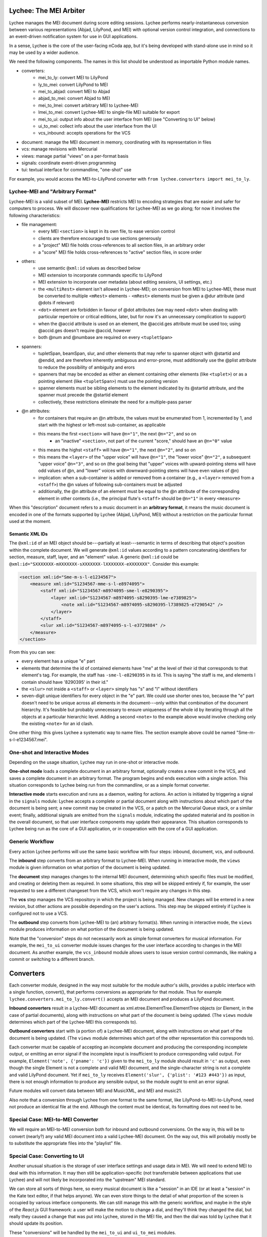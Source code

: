 Lychee: The MEI Arbiter
=======================

Lychee manages the MEI document during score editing sessions. Lychee performs nearly-instantaneous
conversion between various representations (Abjad, LilyPond, and MEI) with optional version control
integration, and connections to an event-driven notification system for use in GUI applications.

In a sense, Lychee is the core of the user-facing nCoda app, but it's being developed with
stand-alone use in mind so it may be used by a wider audience.

We need the following components. The names in this list should be understood as importable Python
module names.

- converters:
    - mei_to_ly: convert MEI to LilyPond
    - ly_to_mei: convert LilyPond to MEI
    - mei_to_abjad: convert MEI to Abjad
    - abjad_to_mei: convert Abjad to MEI
    - mei_to_lmei: convert arbitrary MEI to Lychee-MEI
    - lmei_to_mei: convert Lychee-MEI to single-file MEI suitable for export
    - mei_to_ui: output info about the user interface from MEI (see "Converting to UI" below)
    - ui_to_mei: collect info about the user interface from the UI
    - vcs_inbound: accepts operations for the VCS
- document: manage the MEI document in memory, coordinating with its representation in files
- vcs: manage revisions with Mercurial
- views: manage partial "views" on a per-format basis
- signals: coordinate event-driven programming
- tui: textual interface for commandline, "one-shot" use

For example, you would access the MEI-to-LilyPond converter with
``from lychee.converters import mei_to_ly``.

Lychee-MEI and "Arbitrary Format"
---------------------------------

Lychee-MEI is a valid subset of MEI. **Lychee-MEI** restricts MEI to encoding strategies that are
easier and safer for computers to process. We will discover new qualifications for Lychee-MEI as we
go along; for now it involves the following characteristics:

- file management:
    - every MEI ``<section>`` is kept in its own file, to ease version control
    - clients are therefore encouraged to use sections generously
    - a "project" MEI file holds cross-references to all section files, in an arbitrary order
    - a "score" MEI file holds cross-references to "active" section files, in score order
- others:
    - use semantic ``@xml:id`` values as described below
    - MEI extension to incorporate commands specific to LilyPond
    - MEI extension to incorporate user metadata (about editing sessions, UI settings, etc.)
    - the ``<multiRest>`` element isn't allowed in Lychee-MEI; on conversion from MEI to Lychee-MEI,
      these must be converted to multiple ``<mRest>`` elements
      - ``<mRest>`` elements must be given a @dur attribute (and @dots if relevant)
    - ``<dot>`` element are forbidden in favour of @dot attributes (we may need ``<dot>`` when
      dealing with particular repertoire or critical editions, later, but for now it's an
      unnecessary complication to support)
    - when the @accid attribute is used on an element, the @accid.ges attribute must be used too;
      using @accid.ges doesn't require @accid, however
    - both @num and @numbase are required on every ``<tupletSpan>``
- spanners:
    - tupletSpan, beamSpan, slur, and other elements that may refer to spanner object with @startid
      and @endid, and are therefore inherently ambiguous and error-prone, must additionally use the
      @plist attribute to reduce the possibility of ambiguity and erors
    - spanners that may be encoded as either an element containing other elements (like ``<tuplet>``)
      or as a pointing element (like ``<tupletSpan>``) must use the pointing version
    - spanner elements must be sibling elements to the element indicated by its @startid attribute,
      and the spanner must precede the @startid element
    - collectively, these restrictions eliminate the need for a multiple-pass parser
- @n attributes:
    - for containers that require an @n attribute, the values must be enumerated from 1, incremented
      by 1, and start with the highest or left-most sub-container, as applicable
    - this means the first ``<section>`` will have ``@n="1"``, the next ``@n="2"``, and so on
        - an "inactive" ``<section>``, not part of the current "score," should have an ``@n="0"``
          value
    - this means the highst ``<staff>`` will have ``@n="1"``, the next ``@n="2"``, and so on
    - this means the ``<layer>`` of the "upper voice" will have ``@n="1"``, the "lower voice"
      ``@n="2"``, a subsequent "upper voice" ``@n="3"``, and so on (the goal being that "upper"
      voices with upward-pointing stems will have odd values of @n, and "lower" voices with
      downward-pointing stems will have even values of @n)
    - implication: when a sub-container is added or removed from a container (e.g., a ``<layer>``
      removed from  a ``<staff>``) the @n values of following sub-containers must be adjusted
    - additionally, the @n attribute of an element must be equal to the @n attribute of the
      corresponding element in other contexts (i.e., the principal flute's ``<staff>`` should be
      ``@n="1"`` in every ``<measure>``

When this "description" document refers to a music document in an **arbitrary format**, it means the
music document is encoded in one of the formats supported by Lychee (Abjad, LilyPond, MEI) without a
restriction on the particular format used at the moment.

Semantic XML IDs
^^^^^^^^^^^^^^^^

The ``@xml:id`` of an MEI object should be---partially at least---semantic in terms of describing
that object's position within the complete document. We will generate ``@xml:id`` values according
to a pattern concatenating identifiers for section, measure, staff, layer, and an "element" value.
A generic ``@xml:id`` could be ``@xml:id="SXXXXXXX-mXXXXXXX-sXXXXXXX-lXXXXXXX-eXXXXXXX"``.
Consider this example:

.. sourcecode:: xml

    <section xml:id="Sme-m-s-l-e1234567">
        <measure xml:id="S1234567-mme-s-l-e8974095">
            <staff xml:id="S1234567-m8974095-sme-l-e8290395">
                <layer xml:id="S1234567-m8974095-s8290395-lme-e7389825">
                    <note xml:id="S1234567-m8974095-s8290395-l7389825-e7290542" />
                </layer>
            </staff>
            <slur xml:id="S1234567-m8974095-s-l-e3729884" />
        </measure>
    </section>

From this you can see:

- every element has a unique "e" part
- elements that determine the id of contained elements have "me" at the level of their id that
  corresponds to that element's tag. For example, the staff has ``-sme-l-e8290395`` in its id. This
  is saying "the staff is me, and elements I contain should have '8290395' in their id."
- the ``<slur>`` not inside a ``<staff>`` or ``<layer>`` simply has "s" and "l" without identifiers
- seven-digit unique identifiers for every object in the "e" part. We could use shorter ones too,
  because the "e" part doesn't need to be unique across all elements in the document---only within
  that combination of the document hierarchy. It's feasible but probably unnecessary to ensure
  uniqueness of the whole id by iterating through all the objects at a particular hierarchic level.
  Adding a second ``<note>`` to the example above would involve checking only the existing
  ``<note>`` for an id clash.

One other thing: this gives Lychee a systematic way to name files. The section example above could
be named "Sme-m-s-l-e1234567.mei".

One-shot and Interactive Modes
------------------------------

Depending on the usage situation, Lychee may run in one-shot or interactive mode.

**One-shot mode** loads a complete document in an arbitrary format, optionally creates a new commit
in the VCS, and saves a complete document in an arbitrary format. The program begins and ends
execution with a single action. This situation corresponds to Lychee being run from the commandline,
or as a simple format converter.

**Interactive mode** starts execution and runs as a daemon, waiting for actions. An action is
initiated by triggering a signal in the ``signals`` module: Lychee accepts a complete or partial
document along with instructions about which part of the document is being sent; a new commit may
be created in the VCS, or a patch on the Mercurial Queue stack, or a similar event; finally,
additional signals are emitted from the ``signals`` module, indicating the updated material and its
position in the overall document, so that user interface components may update their appearance.
This situation corresponds to Lychee being run as the core of a GUI application, or in cooperation
with the core of a GUI application.

Generic Workflow
----------------

Every action Lychee performs will use the same basic workflow with four steps: inbound, document,
vcs, and outbound.

The **inbound** step converts from an arbitrary format to Lychee-MEI. When running in interactive
mode, the ``views`` module is given information on what portion of the document is being updated.

The **document** step manages changes to the internal MEI document, determining which specific files
must be modified, and creating or deleting them as required. In some situations, this step will be
skipped entirely if, for example, the user requested to see a different changeset from the VCS,
which won't require any changes in this step.

The **vcs** step manages the VCS repository in which the project is being managed. New changes will
be entered in a new revision, but other actions are possible depending on the user's actions. This
step may be skipped entirely if Lychee is configured not to use a VCS.

The **outbound** step converts from Lychee-MEI to (an) arbitrary format(s). When running in
interactive mode, the ``views`` module produces information on what portion of the document is
being updated.

Note that the "conversion" steps do not necessarily work as simple format converters for musical
information. For example, the ``mei_to_ui`` converter module issues changes for the user interface
according to changes in the MEI document. As another example, the ``vcs_inbound`` module allows
users to issue version control commands, like making a commit or switching to a different branch.

Converters
==========

Each converter module, designed in the way most suitable for the module author's skills, provides a
public interface with a single function, convert(), that performs conversions as appropriate for
that module. Thus for example ``lychee.converters.mei_to_ly.convert()`` accepts an MEI document and
produces a LilyPond document.

**Inbound converters** result in a Lychee-MEI document as xml.etree.ElementTree.ElementTree objects
(or Element, in the case of partial documents), along with instructions on what part of the document
is being updated. (The ``views`` module determines which part of the Lychee-MEI this corresponds to).

**Outbound converters** start with (a portion of) a Lychee-MEI document, along with instructions on
what part of the document is being updated. (The ``views`` module determines which part of the
other representation this corresponds to).

Each converter must be capable of accepting an incomplete document and producing the corresponding
incomplete output, or emitting an error signal if the incomplete input is insufficient to produce
corresponding valid output. For example, ``Element('note', {'pname': 'c'})`` given to the
``mei_to_ly`` module should result in ``'c'`` as output, even though the single Element is not a
complete and valid MEI document, and the single-character string is not a complete and valid
LilyPond document. Yet if ``mei_to_ly`` receives ``Element('slur', {'plist': '#123 #443'})`` as
input, there is not enough information to produce any sensible output, so the module ought to emit
an error signal.

Future modules will convert data between MEI and MusicXML, and MEI and music21.

Also note that a conversion through Lychee from one format to the same format, like
LilyPond-to-MEI-to-LilyPond, need not produce an identical file at the end. Although the content
must be identical, its formatting does not need to be.

Special Case: MEI-to-MEI Converter
----------------------------------

We will require an MEI-to-MEI conversion both for inbound and outbound conversions. On the way in,
this will be to convert (nearly?) any valid MEI document into a valid Lychee-MEI document. On the
way out, this will probably mostly be to substitute the appropriate files into the "playlist" file.

Special Case: Converting to UI
------------------------------

Another unusual situation is the storage of user interface settings and usage data in MEI. We will
need to extend MEI to deal with this information. It may then still be application-specific (not
transferrable between applications that use Lychee) and will not likely be incorporated into the
"upstream" MEI standard.

We can store all sorts of things here, so every musical document is like a "session" in an IDE (or
at least a "session" in the Kate text editor, if that helps anyone). We can even store things to
the detail of what proportion of the screen is occupied by various interface components. We can
still manage this with the generic workflow, and maybe in the style of the *React.js* GUI framework:
a user will make the motion to change a dial, and they'll think they changed the dial, but really
they caused a change that was put into Lychee, stored in the MEI file, and then the dial was told
by Lychee that it should update its position.

These "conversions" will be handled by the ``mei_to_ui`` and ``ui_to_mei`` modules.

Special Case: Converting from UI
--------------------------------

Every change the user makes in the interface, if it's a change that may contribute to changing the
musical score proper, as stored in MEI, must be recorded in the MEI itself. What this means in
practice is that we're likely to need a separate MEI-like file (that will really hold data part of
a custom MEI extension) in the repository to hold these changes, and we'll have to find some way to
manage the abundance of information this will create.

Here's the problem: if we're using the VCS to manage the undo/redo stack (which we are---see
"Session Changesets" below) then it's likely that we'll end up generating a lot of changes that
won't convert successfully into MEI, and therefore can't be saved in the VCS and, by extension,
therefore can't be saved into the undo/redo stack. (Why so many changes that can't be converted to
valid MEI? Because I predict users will start writing something, pause to think part-way through,
and the pause will be long enough to cause a new undo/redo commit).

Therefore... ? I'm still thinking about how we can deal with this. It may just be a silly idea to
manage the undo/redo stack in a Mercurial repository!

Special Case: VCS Inbound
-------------------------

The ``lychee.converters.vcs_inbound`` module allows operations with the ``lychee.vcs`` module.
Possible user actions are described in the following section, "VCS: Mercurial Integration."

The Document Module
===================

The ``document`` module is responsible for managing and coordinating the in-memory ``Element``
representation of the MEI document with the in-files representation, and also negotiating updates
to portions of those document representations.

There are three "touch points" for where such document management is required:
    1. incorporating the inbound change to the document,
    1. "sectionalizing" that change into files, and
    1. sending updated portions of the document for outbound listeners.

Document manipulation will always take place in ``<section>`` elements. At first, this will be
restriected to top-level section---the ``<section>`` that is "highest" in the element hierarchy.
We will build the functionality to update subsections, but doing it initially seems too complicated.

The ``document`` module will handle requests for portions of the document in memory as ``Element``
objects, to be used by the inbound and outbound converters. The module will also save the
``Element`` structure into, and load it from, per-``<section>`` files. This sounds completely
straight-forward, but I expect that managing the cross-references between Lychee-MEI documents is
going to be complicated enough to warrant a separate module.

Initially, other modules will only be able to request (for modification or outbound converstion)
and submit (the modified) document as a whole. The VCS can determine for itself whether particular
per-``<section>`` files have been modified and should be committed. New elements submitted from the
inbound conversion will be assigned @xml:id values, and the ``views`` module will learn what they
are during outbound conversion.

In the medium term, hopefully before we release the prototype, modules will be able to request and
submit specific ``<section>`` elements. In the long term, Lychee should be able to take a "smallest
viable container" approach, working down to the ``<layer>``. We should limit the level of
optimization though, because the goal of requesting/using smaller document sections to begin with
is to reduce processing time spent with portions of the document that aren't being chaged. If the
partial-updates algorithm ends up costing just as much time, we're not really solving the problem.

VCS: Mercurial Integration
==========================

One of the core nCoda features is integration with a VCS (version control system) through the
``lychee.vcs`` module. This is a significant advantage for Frescobaldi users too, many of whom
have held their projects in VCS repositories for years. The ``vcs`` module is an abstraction layer
between Lychee and the VCS itself. This allows changing the actual VCS we use without affecting
Lychee beyond the ``vcs`` module. We may also support choosing between VCS programs at runtime.

The initial VCS is Mercurial, which we have chosen primarily because it is written in Python, which
yields two significant advantages. First, we can import Mercurial as a module directly into
``lychee.vcs``. Second, Mercurial can use nCoda's in-browser Python runtime without having to
cross over into another language. Even though the Git VCS is notably more popular than Mercurial
in 2015, the it poses unnecessary integration challenges for an initial solution.

Interacting with the VCS
------------------------

In their usual use cases, users will interecat with the VCS directly to manage the files under
version control. In Lychee, users will interact with the VCS indirectly through our GUI. We should
take this opportunity to relieve our users of the burden of learning advanced version control
topics. In particular, we want to allow users to learn about version control concepts without
having to remember command names or the differences between a *changeset* and a *commit*.

In addition, nCoda users will not be managing the *files* in their projects, since the focus is
rather on *musical sections*. Although each section is effectively stored in a file, Lychee will
use additional files for its own purposes, as described above in the "Lychee-MEI" section. For this
reason, even Frescobaldi users will usually want to be isolated from the files themselves, although
it will be easier for them to access the files and the VCS directly if they desire.

Session Changesets
------------------

A *session changeset* is a changeset (revision, commit) that we intend to be temporary---it should
not outlive a user's current session. A session changeset represents a single action in the user's
undo/redo stack. The idea is that every "change" a user makes will be entered as a changeset and,
if it can be converted successfully, it will be used to update all the views a user has open. When
a user chooses to "save" their work, all the existing session changesets will be "folded" into a
single, permanent changeset.

We can do this using Mercurial's "histedit" command, which is shipped by default, and bookmarks. We
will need to keep three bookmarks through the editing session, which may refer to one, two, or three
changesets. One, called "latest," marks the most recent changeset of either type. Another,
"permanent," marks the most recent permanent changeset from the start of the user's session (that
is, it will not move during a session). The final, "session_permanent," marks the most recent
changeset a user has "saved."

If we only track two bookmarks ("latest" and "permanent") then we effectively discard the undo/redo
stack every time a user "saves." Tracking three bookmarks allows us to undo actions that happened
before the most recent "save."

When a user ends their session, we can use "histedit" to "fold" the changesets between the
"permanent" and "session_permanent" changesets into a single changeset. (In Git, we would use
"interactive rebase" to "squash" the commits between the two "branches" into a single commit).
Any new changesets will be uploaded to the shared nCoda server, and/or somehow exported locally
to the user's own computer.

If a user wants to "save" while their "latest" changeset is "before" their "permanent_session"
changeset, or has effectively created a new "branch," we can offer to create for them a "branch"
in the GUI, which will be depicted similarly to Git branches (but differently than Mercurial
branches).

An interesting side-effect of representing the undo/redo stack with changesets is that, in effect,
users can share the undo/redo stack between users and across actual editing sessions. I think we
should disallow this, at least initially. Session changesets will be marked as "draft" (changing to
"public" when they are made "permanent" at the end of a session).

A drawback to this approach is that session changesets will be preserved in the repository's ``.hg``
directory so that users can revise their revised changesets. While this makes some sense for
programmers using Mercurial, Lychee will generate a new changeset with every user action, leading
to a large number of unused changesets relatively quickly. Furthermore, since users won't be
accessing their repository directly, these backup files are an outright waste of space. Thankfully,
these backups don't appear to be synchronized or pushed to servers, though we will have to confirm
this before too long. If it comes to it, we can simply delete the backup files.

We will also need to make some replacement "hgeditor" script that will allow us to handle the
"histedit" changeset revision file preparation without having to ask the user to open a text editor.

Branching and Bookmarking
-------------------------

In Mercurial, "bookmarks" are mostly equivalent to Git's "branches," while Mercurial's "branches"
represent a permanent diversion in development. Unlike with bookmarks (and Git branches) a changeset
permanently records information about the branch to which it was committed.

I suggest we create a new branch for every user who wants to work on the same document. Merging
between branches is permitted, but the permanent record will help us keep track of who works on
what. It may lead to a situation where popular scores take a lot of time and space to clone for
new users, but there should be a way around this with some of Facebook's Mercurial extensions.

Collaboration and Merging
-------------------------

We can use the same mechanisms for viewing changes and differences between "branches," whether
created by a single user with bookmarks or by many users with branches. In the beginning, we can
offer simple merge conflict resolution with ours/theirs-style resolution. Later, we can find a way
to let users resolve merges by themselves.

Views: Does It Go Here?
=======================

The largest remaining unsolved problem is how to manage "views" on an MEI document. A "view" is an
MEI document, or a portion of an MEI document, formatted in the way most suitable for another
module's input or output (for example, a measure from an Abjad score).

Sample Uses
-----------

Example 1: a user creates a new note with the Verovio point-and-click interface, so the LilyPond
representation of that moment should be updated with only that single new note---the whole MEI
document should not need to be converted from scratch. This means sending a single MEI ``<note>``
element to the ``mei_to_ly`` module, including instructions on where the note belongs in the
LilyPond representation.

Example 2: a user selects a two-measure section of music, and asks for nCoda to show it the Abjad
representation of those measures. The ``mei_to_abjad`` module should only be sent two measures.

Example 3: a user uploads a score from the MEI 2013 sample encodings to nCoda. The ``mei_to_mei``
module should be able to "break down" that encoding into Lychee-MEI format and update the Verovio,
LilyPond, and Abjad views of the document.

How It Works
------------

I don't know, but (1) we will probably need "views-trackers" for every supported external format,
and (2) there has already been some work in this area by, for example, the Frescobaldi people. There
may have been useful research conducted in other disciplines, or for unrelated applications.

In any case, the "view" will be considered for the "inbound" step, and once for every "outbound"
format. The ``views`` module will have to retain information about what portion of the document was
"inbounded" so it can properly process the outbound placement.

Per-format views-trackers will keep a bidirectional mapping between the location of an object in
arbitrary-format documents and the ``@xml:id`` attribute of its Lychee-MEI representation. This
information should be submitted to the VCS so that Lychee will not need to regenerate it. In any
case, the initial generation of correspondence data may be very time consuming.

Positions in LilyPond documents can be recorded with line and column numbers. Abjad correspondences
could be tracked with ``__id__`` values (but that might require significant work when the document
is first created).

Signals: Event-Driven Workflow Management
=========================================

Although signalling systems are conventionally used for event-driven programming, and they will
indeed be used for that in Lychee, they will also manage control flow through Lychee during one-shot
use. Another way to say this: whether run continuously with an event loop or in a single-action
context through the commandline interface, the ``lychee.signals`` module is responsible for managing
how control flows through the program.

The idea is to define a set of moments through the three-step workflow outlined above, with enough
detail that all required functionality can be triggered by, and will be able to trigger, relevant
signals.

All Lychee modules will be required to follow a signal specification, so that the ``signals`` module
acts as a central point of coordinated interaction between the modules. This will account for the
situation where, for example, two different functions must be run before progressing to the next
step in a workflow, but the order in which they are run is neither important nor deterministic.

Undoubtedly, we will have to design our workflow signals and the ``signals`` module carefully to
eliminate the possibility of a cyclic workflow.

One of the additional requirements for the ``signals`` module is to integrate cleanly and
effectively with other similar mechanisms. The most important concerns will be whatever mechanisms
are used by Frescobaldi (PyQt4 signals) and nCoda (???) for the user interfaces. For nCoda, we
should first try to use ``signals`` itself as the single signalling mechanism, but I expect we'll
have to complement it with a JavaScript-specific signalling library. In both cases, Lychee's
``signals`` module should act as the overall controller for Lychee-related activities, leaving the
other signalling mechanisms to serve as connection points between Lychee's client applications and
Lychee itself.

Signals-and-Slots: Description
------------------------------

For those who aren't familiar with the signal-and-slot mechanism, it's basically a combination of
inter-process communication (IPC) and regular function calls. Signals are defined and called with
function-like signatures, but (as with IPC) the caller doesn't know specifically which function is
called in the end. And there are no return values.

Consider an example signal, "mei_updated," which is defined as being triggered whenever the core
MEI document is finished being updated. When the MEI document has been updated, several independent
tasks may be required: the VCS may make a new commit; Verovio may be updated; a new LilyPond file
may be outputted. The problem is that the required tasks won't always be the same---it depends how
the program is configured to run at the moment. In nCoda, we won't usually be outputting a LilyPond
file, but in Frescobaldi we may not want to use the VCS. Furthermore, because of their dynamic
character, it's not necessarily obvious how to cause all of, and only the, desired functions to be
called.

The solution we will try is using the signals-and-slots mechanism, which acts in this case like an
intermediate, multiplexing function call. Some configuration management module "registers" a slot
with a signal. When the signal is "emitted," all the registered slots will be called in an
arbitrary order. It is the signal's responsibility to keep track of all its registered slots.

Consider this pseudocode elaboration of the "mei_updated" signal.

.. sourcecode:: python

    def update_mei(change_to_make):
        mei_file.write(change_to_make)
        signals.mei_updated.emit(mei_file.pathname)

    def make_a_commit(pathname):
        if settings.using('hg'):
            hg.add(pathname)
            ref = hg.commit('Made a change to {}'.format(pathname))
            signals.made_commit.emit(ref)

    def output_lilypond(pathname):
        if settings.using('lilypond'):
            mei_to_ly.output()
            signals.lilypond_updated.emit()

    signals.mei_updated.register(make_a_commit)
    signals.mei_updated.register(output_lilypond)

In this example, I've called the ``register()`` method on a signal to connect a slot. When some
other function, not shown here, calls ``update_mei()``, the "mei_updated" signal will be emitted,
causing both ``make_a_commit()`` and ``output_lilypond()`` to be called. They will both receive the
same argument that the signal was emitted with.

TUI: Commandline Interface
==========================

We can use the ``argparse`` module from the standard library.
https://docs.python.org/3.4/library/argparse.html

For the sketch this will be quite simple, and we can decide how to expand it later on, as required.
Obviously, no essential functionality should be kept in the ``tui`` module because it won't be used
when Lychee is operating on behalf of a GUI application like Frescobaldi or nCoda.
